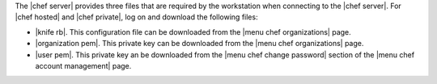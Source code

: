 .. This is an included how-to. 


The |chef server| provides three files that are required by the workstation when connecting to the |chef server|. For |chef hosted| and |chef private|, log on and download the following files:

* |knife rb|. This configuration file can be downloaded from the |menu chef organizations| page.
* |organization pem|. This private key can be downloaded from the |menu chef organizations| page.
* |user pem|. This private key an be downloaded from the |menu chef change password| section of the |menu chef account management| page.

